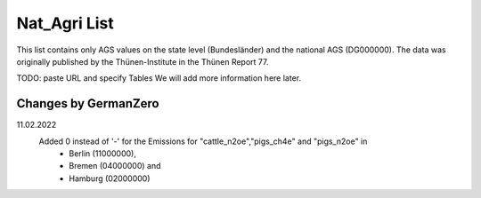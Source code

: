Nat_Agri List
===============

This list contains only AGS values on the state level (Bundesländer) and the national AGS (DG000000). The data was originally published by the Thünen-Institute in the Thünen Report 77. 

TODO: paste URL and specify Tables
We will add more information here later.

Changes by GermanZero
---------------------

11.02.2022 
    Added 0 instead of '-' for the Emissions for "cattle_n2oe","pigs_ch4e" and "pigs_n2oe" in 
        - Berlin (11000000), 
        - Bremen (04000000) and 
        - Hamburg (02000000) 
